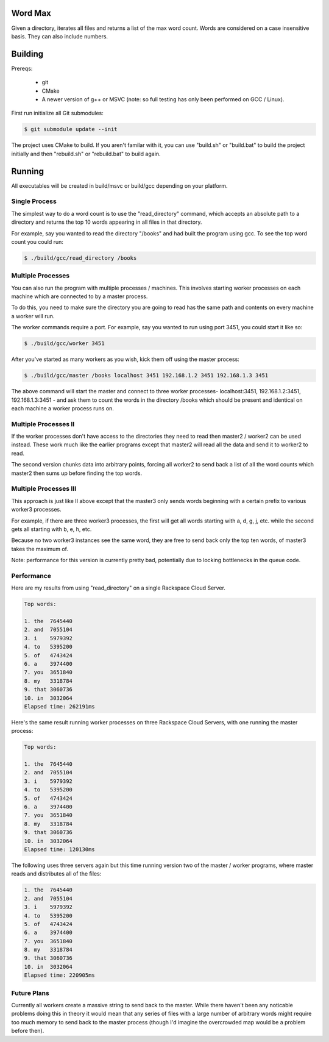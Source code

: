 Word Max
--------

Given a directory, iterates all files and returns a list of the max word count.
Words are considered on a case insensitive basis. They can also include numbers.


Building
--------

Prereqs:

    * git
    * CMake
    * A newer version of g++ or MSVC (note: so full testing has only been
      performed on GCC / Linux).

First run initialize all Git submodules:

.. code-block:: bash

    $ git submodule update --init

The project uses CMake to build. If you aren't familar with it, you can use
"build.sh" or "build.bat" to build the project initially and then "rebuild.sh"
or "rebuild.bat" to build again.


Running
-------

All executables will be created in build/msvc or build/gcc depending on your
platform.

Single Process
~~~~~~~~~~~~~~

The simplest way to do a word count is to use the "read_directory" command,
which accepts an absolute path to a directory and returns the top 10 words
appearing in all files in that directory.

For example, say you wanted to read the directory "/books" and had built the
program using gcc. To see the top word count you could run:

.. code-block:: bash

    $ ./build/gcc/read_directory /books

Multiple Processes
~~~~~~~~~~~~~~~~~~

You can also run the program with multiple processes / machines. This involves
starting worker processes on each machine which are connected to by a master
process.

To do this, you need to make sure the directory you are going to read has the
same path and contents on every machine a worker will run.

The worker commands require a port. For example, say you wanted to run using
port 3451, you could start it like so:

.. code-block:: bash

    $ ./build/gcc/worker 3451

After you've started as many workers as you wish, kick them off using the
master process:

.. code-block:: bash

    $ ./build/gcc/master /books localhost 3451 192.168.1.2 3451 192.168.1.3 3451

The above command will start the master and connect to three worker processes-
localhost:3451, 192.168.1.2:3451, 192.168.1.3:3451 - and ask them to count
the words in the directory /books which should be present and identical on
each machine a worker process runs on.


Multiple Processes II
~~~~~~~~~~~~~~~~~~~~~

If the worker processes don't have access to the directories they need to read
then master2 / worker2 can be used instead. These work much like the earlier
programs except that master2 will read all the data and send it to worker2 to
read.

The second version chunks data into arbitrary points, forcing all worker2 to
send back a list of all the word counts which master2 then sums up before
finding the top words.


Multiple Processes III
~~~~~~~~~~~~~~~~~~~~~~

This approach is just like II above except that the master3 only sends words
beginning with a certain prefix to various worker3 processes.

For example, if there are three worker3 processes, the first will get all words
starting with a, d, g, j, etc. while the second gets all starting with b, e, h,
etc.

Because no two worker3 instances see the same word, they are free to send back
only the top ten words, of master3 takes the maximum of.

Note: performance for this version is currently pretty bad, potentially due to
locking bottlenecks in the queue code.


Performance
~~~~~~~~~~~

Here are my results from using "read_directory" on a single Rackspace Cloud
Server.

.. code-block:: bash

    Top words:

    1. the  7645440
    2. and  7055104
    3. i    5979392
    4. to   5395200
    5. of   4743424
    6. a    3974400
    7. you  3651840
    8. my   3318784
    9. that 3060736
    10. in  3032064
    Elapsed time: 262191ms

Here's the same result running worker processes on three Rackspace Cloud
Servers, with one running the master process:

.. code-block:: bash

    Top words:

    1. the  7645440
    2. and  7055104
    3. i    5979392
    4. to   5395200
    5. of   4743424
    6. a    3974400
    7. you  3651840
    8. my   3318784
    9. that 3060736
    10. in  3032064
    Elapsed time: 120130ms

The following uses three servers again but this time running version two of
the master / worker programs, where master reads and distributes all of the
files:

.. code-block:: bash

    1. the  7645440
    2. and  7055104
    3. i    5979392
    4. to   5395200
    5. of   4743424
    6. a    3974400
    7. you  3651840
    8. my   3318784
    9. that 3060736
    10. in  3032064
    Elapsed time: 220905ms

Future Plans
~~~~~~~~~~~~

Currently all workers create a massive string to send back to the master. While
there haven't been any noticable problems doing this in theory it would mean
that any series of files with a large number of arbitrary words might require
too much memory to send back to the master process (though I'd imagine the
overcrowded map would be a problem before then).
